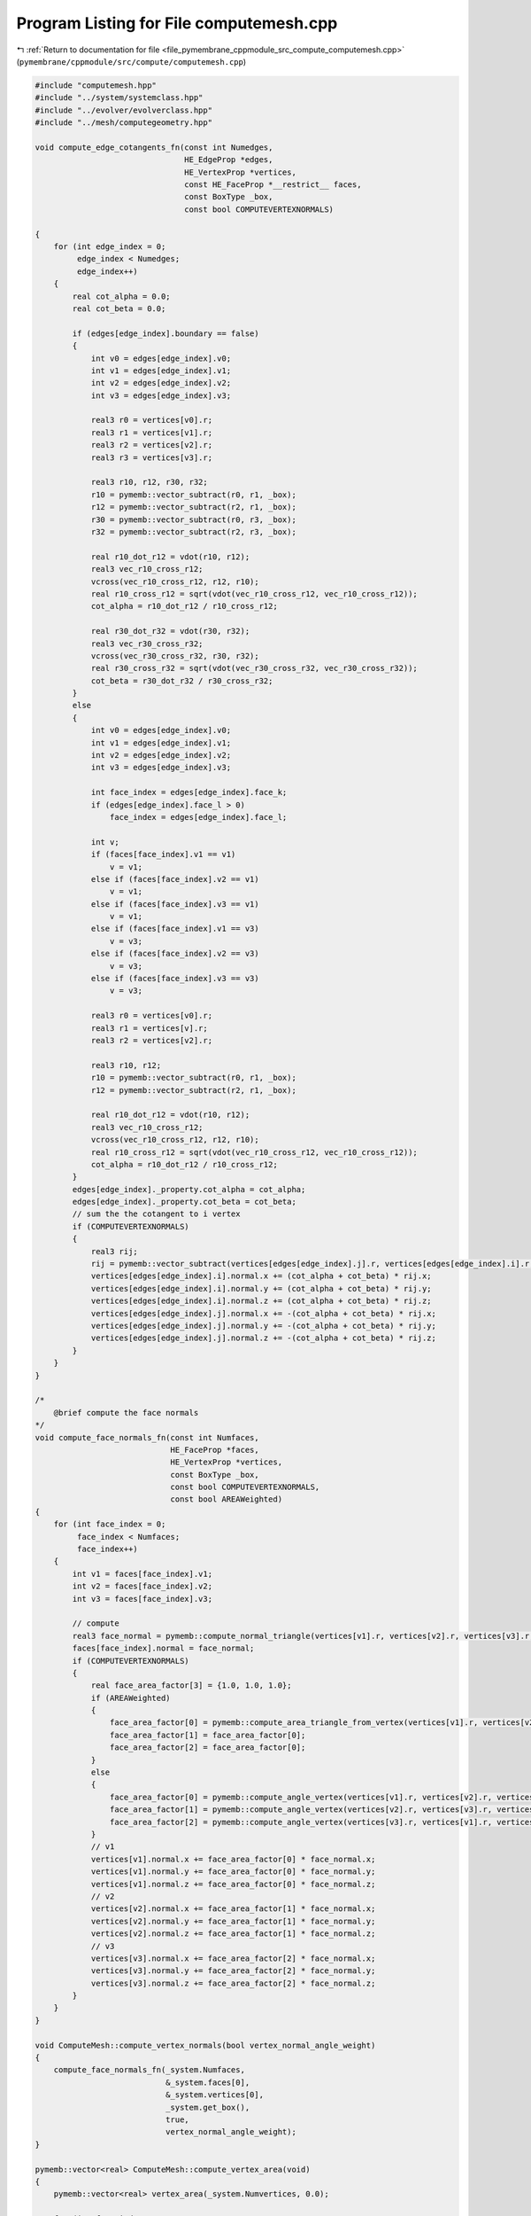 
.. _program_listing_file_pymembrane_cppmodule_src_compute_computemesh.cpp:

Program Listing for File computemesh.cpp
========================================

|exhale_lsh| :ref:`Return to documentation for file <file_pymembrane_cppmodule_src_compute_computemesh.cpp>` (``pymembrane/cppmodule/src/compute/computemesh.cpp``)

.. |exhale_lsh| unicode:: U+021B0 .. UPWARDS ARROW WITH TIP LEFTWARDS

.. code-block:: cpp

   #include "computemesh.hpp"
   #include "../system/systemclass.hpp"
   #include "../evolver/evolverclass.hpp"
   #include "../mesh/computegeometry.hpp"
   
   void compute_edge_cotangents_fn(const int Numedges,
                                   HE_EdgeProp *edges,
                                   HE_VertexProp *vertices,
                                   const HE_FaceProp *__restrict__ faces,
                                   const BoxType _box,
                                   const bool COMPUTEVERTEXNORMALS)
   
   {
       for (int edge_index = 0;
            edge_index < Numedges;
            edge_index++)
       {
           real cot_alpha = 0.0;
           real cot_beta = 0.0;
   
           if (edges[edge_index].boundary == false)
           {
               int v0 = edges[edge_index].v0;
               int v1 = edges[edge_index].v1;
               int v2 = edges[edge_index].v2;
               int v3 = edges[edge_index].v3;
   
               real3 r0 = vertices[v0].r;
               real3 r1 = vertices[v1].r;
               real3 r2 = vertices[v2].r;
               real3 r3 = vertices[v3].r;
   
               real3 r10, r12, r30, r32;
               r10 = pymemb::vector_subtract(r0, r1, _box);
               r12 = pymemb::vector_subtract(r2, r1, _box);
               r30 = pymemb::vector_subtract(r0, r3, _box);
               r32 = pymemb::vector_subtract(r2, r3, _box);
   
               real r10_dot_r12 = vdot(r10, r12);
               real3 vec_r10_cross_r12;
               vcross(vec_r10_cross_r12, r12, r10);
               real r10_cross_r12 = sqrt(vdot(vec_r10_cross_r12, vec_r10_cross_r12));
               cot_alpha = r10_dot_r12 / r10_cross_r12;
   
               real r30_dot_r32 = vdot(r30, r32);
               real3 vec_r30_cross_r32;
               vcross(vec_r30_cross_r32, r30, r32);
               real r30_cross_r32 = sqrt(vdot(vec_r30_cross_r32, vec_r30_cross_r32));
               cot_beta = r30_dot_r32 / r30_cross_r32;
           }
           else
           {
               int v0 = edges[edge_index].v0;
               int v1 = edges[edge_index].v1;
               int v2 = edges[edge_index].v2;
               int v3 = edges[edge_index].v3;
   
               int face_index = edges[edge_index].face_k;
               if (edges[edge_index].face_l > 0)
                   face_index = edges[edge_index].face_l;
   
               int v;
               if (faces[face_index].v1 == v1)
                   v = v1;
               else if (faces[face_index].v2 == v1)
                   v = v1;
               else if (faces[face_index].v3 == v1)
                   v = v1;
               else if (faces[face_index].v1 == v3)
                   v = v3;
               else if (faces[face_index].v2 == v3)
                   v = v3;
               else if (faces[face_index].v3 == v3)
                   v = v3;
   
               real3 r0 = vertices[v0].r;
               real3 r1 = vertices[v].r;
               real3 r2 = vertices[v2].r;
   
               real3 r10, r12;
               r10 = pymemb::vector_subtract(r0, r1, _box);
               r12 = pymemb::vector_subtract(r2, r1, _box);
   
               real r10_dot_r12 = vdot(r10, r12);
               real3 vec_r10_cross_r12;
               vcross(vec_r10_cross_r12, r12, r10);
               real r10_cross_r12 = sqrt(vdot(vec_r10_cross_r12, vec_r10_cross_r12));
               cot_alpha = r10_dot_r12 / r10_cross_r12;
           }
           edges[edge_index]._property.cot_alpha = cot_alpha;
           edges[edge_index]._property.cot_beta = cot_beta;
           // sum the the cotangent to i vertex
           if (COMPUTEVERTEXNORMALS)
           {
               real3 rij;
               rij = pymemb::vector_subtract(vertices[edges[edge_index].j].r, vertices[edges[edge_index].i].r, _box);
               vertices[edges[edge_index].i].normal.x += (cot_alpha + cot_beta) * rij.x;
               vertices[edges[edge_index].i].normal.y += (cot_alpha + cot_beta) * rij.y;
               vertices[edges[edge_index].i].normal.z += (cot_alpha + cot_beta) * rij.z;
               vertices[edges[edge_index].j].normal.x += -(cot_alpha + cot_beta) * rij.x;
               vertices[edges[edge_index].j].normal.y += -(cot_alpha + cot_beta) * rij.y;
               vertices[edges[edge_index].j].normal.z += -(cot_alpha + cot_beta) * rij.z;
           }
       }
   }
   
   /*
       @brief compute the face normals
   */
   void compute_face_normals_fn(const int Numfaces,
                                HE_FaceProp *faces,
                                HE_VertexProp *vertices,
                                const BoxType _box,
                                const bool COMPUTEVERTEXNORMALS,
                                const bool AREAWeighted)
   {
       for (int face_index = 0;
            face_index < Numfaces;
            face_index++)
       {
           int v1 = faces[face_index].v1;
           int v2 = faces[face_index].v2;
           int v3 = faces[face_index].v3;
   
           // compute
           real3 face_normal = pymemb::compute_normal_triangle(vertices[v1].r, vertices[v2].r, vertices[v3].r, _box);
           faces[face_index].normal = face_normal;
           if (COMPUTEVERTEXNORMALS)
           {
               real face_area_factor[3] = {1.0, 1.0, 1.0};
               if (AREAWeighted)
               {
                   face_area_factor[0] = pymemb::compute_area_triangle_from_vertex(vertices[v1].r, vertices[v2].r, vertices[v3].r, _box) / 3.0;
                   face_area_factor[1] = face_area_factor[0];
                   face_area_factor[2] = face_area_factor[0];
               }
               else
               {
                   face_area_factor[0] = pymemb::compute_angle_vertex(vertices[v1].r, vertices[v2].r, vertices[v3].r, _box);
                   face_area_factor[1] = pymemb::compute_angle_vertex(vertices[v2].r, vertices[v3].r, vertices[v1].r, _box);
                   face_area_factor[2] = pymemb::compute_angle_vertex(vertices[v3].r, vertices[v1].r, vertices[v2].r, _box);
               }
               // v1
               vertices[v1].normal.x += face_area_factor[0] * face_normal.x;
               vertices[v1].normal.y += face_area_factor[0] * face_normal.y;
               vertices[v1].normal.z += face_area_factor[0] * face_normal.z;
               // v2
               vertices[v2].normal.x += face_area_factor[1] * face_normal.x;
               vertices[v2].normal.y += face_area_factor[1] * face_normal.y;
               vertices[v2].normal.z += face_area_factor[1] * face_normal.z;
               // v3
               vertices[v3].normal.x += face_area_factor[2] * face_normal.x;
               vertices[v3].normal.y += face_area_factor[2] * face_normal.y;
               vertices[v3].normal.z += face_area_factor[2] * face_normal.z;
           }
       }
   }
   
   void ComputeMesh::compute_vertex_normals(bool vertex_normal_angle_weight)
   {
       compute_face_normals_fn(_system.Numfaces,
                               &_system.faces[0],
                               &_system.vertices[0],
                               _system.get_box(),
                               true,
                               vertex_normal_angle_weight);
   }
   
   pymemb::vector<real> ComputeMesh::compute_vertex_area(void)
   {
       pymemb::vector<real> vertex_area(_system.Numvertices, 0.0);
   
       for (int face_index = 0;
            face_index < _system.Numfaces;
            face_index++)
       {
           int v1 = _system.faces[face_index].v1;
           int v2 = _system.faces[face_index].v2;
           int v3 = _system.faces[face_index].v3;
   
           // compute
           auto face_area = pymemb::compute_area_triangle_from_vertex(_system.vertices[v1].r, _system.vertices[v2].r, _system.vertices[v3].r, _system.get_box()) / 3.0;
           // v1
           vertex_area[v1] += face_area;
           // v2
           vertex_area[v2] += face_area;
           // v3
           vertex_area[v3] += face_area;
       }
       return vertex_area;
   }
   void ComputeMesh::compute_face_normals(void)
   {
       compute_face_normals_fn(_system.Numfaces,
                               &_system.faces[0],
                               &_system.vertices[0],
                               _system.get_box(),
                               false,
                               false);
   }
   
   void compute_edge_length_fn(const int Numedges,
                               const HE_EdgeProp *__restrict__ edges,
                               const HE_VertexProp *__restrict__ vertices,
                               real *edge_lengths,
                               const BoxType _box)
   
   {
       for (int edge_index = 0;
            edge_index < Numedges;
            edge_index++)
       {
           auto rij = pymemb::vector_subtract(vertices[edges[edge_index].i].r, vertices[edges[edge_index].j].r, _box);
           edge_lengths[edge_index] = sqrt(vdot(rij, rij));
       }
   }
   
   pymemb::vector<real> ComputeMesh::compute_edge_lengths(void)
   {
       pymemb::vector<real> edge_lengths(_system.Numedges, 0.0);
       compute_edge_length_fn(_system.Numedges,
                              &_system.edges[0],
                              &_system.vertices[0],
                              &edge_lengths[0],
                              _system.get_box());
       return (pymemb::copy(edge_lengths));
   }
   
   real ComputeMesh::gaussiancurvature_vertex(const int &vertex_index)
   {
       real3 r0 = _system.vertices[vertex_index].r;
       int first_he = _system.vertices[vertex_index]._hedge;
       int he = first_he;
       double phi = 0.0;
       do
       {
           int he_prev = _system.halfedges[he].prev;
           int v1_to = _system.halfedges[he].vert_to;
           real3 r1 = _system.vertices[v1_to].r;
           int v2_to = _system.halfedges[he_prev].vert_from;
           real3 r2 = _system.vertices[v2_to].r;
   
           real3 r10, r20;
           r10 = pymemb::vector_subtract(r1, r0, _system.get_box());
           r20 = pymemb::vector_subtract(r2, r0, _system.get_box());
   
           double r10_norm = sqrt(vdot(r10, r10));
           double r20_norm = sqrt(vdot(r20, r20));
   
           aXvec((1.0 / r10_norm), r10);
           aXvec((1.0 / r20_norm), r20);
   
           r10_norm = sqrt(vdot(r10, r10));
           r20_norm = sqrt(vdot(r20, r20));
   
           double r10_dot_r20 = vdot(r10, r20);
           if (r10_dot_r20 > 1.0)
               r10_dot_r20 = 1.0;
           else if (r10_dot_r20 < -1.0)
               r10_dot_r20 = -1.0;
   
           phi += acos(r10_dot_r20);
           he = _system.halfedges[he_prev].pair;
       } while (he != first_he);
       if (_system.vertices[vertex_index].boundary == false)
           return (2.0 * M_PI - phi);
       // double check this
       else if (phi > M_PI)
           return (phi - M_PI);
       //else
       //    return (phi + M_PI);
   }
   
   real ComputeMesh::meancurvature_vertex(const int &vertex_index)
   {
       real3 sigma, nv, nf;
       nv.x = nv.y = nv.z = 0.0;
       sigma.x = sigma.y = sigma.z = 0.0;
       double vertex_area = 0.0;
       int v0 = vertex_index, v1, v2;
       int he = _system.vertices[vertex_index]._hedge;
       int first = he;
       do
       {
           // DO SOMETHING WITH THAT EDGE
           int edge_index = _system.halfedges[he].edge;
           if (_system.edges[edge_index].boundary == false)
           {
               v1 = _system.halfedges[he].vert_to;
               //
               int he_next = _system.halfedges[he].next;
               //
               v2 = _system.halfedges[he_next].vert_to;
               nf = pymemb::compute_normal_triangle(_system.vertices[v0].r, _system.vertices[v1].r, _system.vertices[v2].r, _system.get_box());
               nv.x += nf.x;
               nv.y += nf.y;
               nv.z += nf.z;
   
               real3 r0 = _system.vertices[v0].r;
               real3 r1 = _system.vertices[v1].r;
               real3 r2 = _system.vertices[v2].r;
               real3 r01, r02, r10, r12, r20, r21;
               r01 = pymemb::vector_subtract(r1, r0, _system.get_box());
               r02 = pymemb::vector_subtract(r2, r0, _system.get_box());
               r10 = pymemb::vector_subtract(r0, r1, _system.get_box());
               r12 = pymemb::vector_subtract(r2, r1, _system.get_box());
               r20 = pymemb::vector_subtract(r0, r2, _system.get_box());
               r21 = pymemb::vector_subtract(r1, r2, _system.get_box());
               double r01_dot_r02 = vdot(r01, r02);
               double r10_dot_r12 = vdot(r10, r12);
               double r20_dot_r21 = vdot(r20, r21);
               real3 r01_cross_r02, r10_cross_r12, r20_cross_r21;
               vcross(r01_cross_r02, r01, r02);
               vcross(r10_cross_r12, r10, r12);
               vcross(r20_cross_r21, r21, r20);
               double r01_cross_r02n = sqrt(vdot(r01_cross_r02, r01_cross_r02));
               double r10_cross_r12n = sqrt(vdot(r10_cross_r12, r10_cross_r12));
               double r20_cross_r21n = sqrt(vdot(r20_cross_r21, r20_cross_r21));
               double cot_alpha = r10_dot_r12 / r10_cross_r12n;
               double cot_beta = r20_dot_r21 / r20_cross_r21n;
               double cot_weight = 0.5 * (cot_alpha + cot_beta);
               sigma.x += 0.5 * cot_alpha * r02.x + 0.5 * cot_beta * r01.x;
               sigma.y += 0.5 * cot_alpha * r02.y + 0.5 * cot_beta * r01.y;
               sigma.z += 0.5 * cot_alpha * r02.z + 0.5 * cot_beta * r01.z;
               if (r01_dot_r02 < 0 || r10_dot_r12 < 0 || r20_dot_r21 < 0)
               {
                   if (r01_dot_r02 < 0)
                       vertex_area += 0.5 * r01_cross_r02n;
                   else
                       vertex_area += 0.25 * r01_cross_r02n;
               }
               else
                   vertex_area += 0.125 * vdot(r02, r02) * cot_alpha + 0.125 * vdot(r01, r01) * cot_beta;
           }
           /*------------------------------------------------*/
           // MOVE TO THE NEXT EDGE
           int he_pair = _system.halfedges[he].pair;
           he = _system.halfedges[he_pair].next;
       } while ((he != first));
       double sign = (vdot(nv, sigma) > 0.) ? -1. : 1.;
       double H = sign * sqrt(vdot(sigma, sigma)) / vertex_area;
       return H;
   }
   
   pymemb::vector<real> ComputeMesh::gaussiancurvature(void)
   {
       std::vector<double> curv;
       for (int vertex_index = 0; vertex_index < _system.Numvertices; vertex_index++)
       {
           curv.push_back(this->gaussiancurvature_vertex(vertex_index));
       }
       return (curv);
   }
   
   pymemb::vector<real> ComputeMesh::meancurvature(void)
   {
       std::vector<double> curv;
       for (int vertex_index = 0; vertex_index < _system.Numvertices; vertex_index++)
       {
           curv.push_back(this->meancurvature_vertex(vertex_index));
       }
       // Deal with the boundaries
       // Average the vertex curvature of the neighbors of the boundary vertex
       // and assign it to the boundary vertex
       for (int vertex_index = 0; vertex_index < _system.Numvertices; vertex_index++)
       {
           curv.push_back(this->meancurvature_vertex(vertex_index));
           if (_system.vertices[vertex_index].boundary == true)
           {
               curv[vertex_index] = 0.0;
               int count = 0;
               int he = _system.vertices[vertex_index]._hedge;
               int first = he;
               do
               {
                   int he_pair = _system.halfedges[he].pair;
                   int v1 = _system.halfedges[he].vert_to;
                   int v2 = _system.halfedges[he_pair].vert_to;
                   if (_system.vertices[v1].boundary == false)
                   {
                       curv[vertex_index] += curv[v1];
                       count++;
                   }
                   if (_system.vertices[v2].boundary == false)
                   {
                       curv[vertex_index] += curv[v2];
                       count++;
                   }
                   he = _system.halfedges[he_pair].next;
               } while ((he != first));
               curv[vertex_index] /= count;
           }
       }
       return (curv);
   }
   
   std::map<std::string, pymemb::vector<real>> ComputeMesh::compute_mesh_curvature(void)
   {
       std::map<std::string, pymemb::vector<real>> curvature;
       pymemb::vector<real> K;
       pymemb::vector<real> H;
       pymemb::vector<int> boundary_vertices;
       for (int vertex_index = 0; vertex_index < _system.Numvertices; vertex_index++)
       {
           K.push_back(this->gaussiancurvature_vertex(vertex_index));
           H.push_back(this->meancurvature_vertex(vertex_index));
           if (_system.vertices[vertex_index].boundary == true)
               boundary_vertices.push_back(vertex_index);
       }
       // Deal with the boundaries
       // Average the vertex curvature of the neighbors of the boundary vertex
       // and assign it to the boundary vertex
       for (const auto &bvertex : boundary_vertices)
       {
           H[bvertex] = 0.0;
           int count = 0;
           int he = _system.vertices[bvertex]._hedge;
           int first = he;
           do
           {
               int he_pair = _system.halfedges[he].pair;
               int v1 = _system.halfedges[he].vert_to;
               int v2 = _system.halfedges[he_pair].vert_to;
               if (_system.vertices[v1].boundary == false)
               {
                   H[bvertex] += H[v1];
                   count++;
               }
               if (_system.vertices[v2].boundary == false)
               {
                   H[bvertex] += H[v2]; 
                   count++;
               }
               he = _system.halfedges[he_pair].next;
           } while ((he != first));
           H[bvertex] /= count;
       }
       // save the curvatures
       curvature["gaussian"] = K;
       curvature["mean"] = H;
       return curvature;
   }
   
   real ComputeMesh::compute_mesh_volume(void)
   {
       real mesh_volume = 0.0;
       if (_system.close_surface == true)
       {
           for (int face_index = 0; face_index < _system.faces.size(); face_index++)
           {
               real3 r0 = _system.vertices[_system.faces[face_index].v1].r;
               real3 r1 = _system.vertices[_system.faces[face_index].v2].r;
               real3 r2 = _system.vertices[_system.faces[face_index].v3].r;
               real3 nt = pymemb::compute_normal_triangle(r0, r1, r2, _system.get_box());
               mesh_volume += vdot(r0, nt) / 6.0;
           }
       }
       else
       {
           std::cerr << "open surface doesn't have any volume\n";
       }
       return mesh_volume;
   }
   
   pymemb::vector<real> ComputeMesh::compute_face_area(void)
   {
       pymemb::vector<real> face_area;
       for (int face_index = 0;
            face_index < _system.Numfaces;
            face_index++)
       {
           int v1 = _system.faces[face_index].v1;
           int v2 = _system.faces[face_index].v2;
           int v3 = _system.faces[face_index].v3;
           face_area.push_back(pymemb::compute_area_triangle_from_vertex(_system.vertices[v1].r, _system.vertices[v2].r, _system.vertices[v3].r, _system.get_box()));
       }
       return face_area;
   }
   
   real ComputeMesh::compute_mesh_area(void)
   {
       real mesh_area = 0.0;
       for (int face_index = 0;
            face_index < _system.Numfaces;
            face_index++)
       {
           int v1 = _system.faces[face_index].v1;
           int v2 = _system.faces[face_index].v2;
           int v3 = _system.faces[face_index].v3;
           mesh_area += pymemb::compute_area_triangle_from_vertex(_system.vertices[v1].r, _system.vertices[v2].r, _system.vertices[v3].r, _system.get_box());
       }
       return mesh_area;
   }
   
   pymemb::vector<pymemb::vector<real>> ComputeMesh::compute_face_metric(void)
   {
       pymemb::vector<pymemb::vector<real>> metrics;
       for (int face_index = 0;
            face_index < _system.Numfaces;
            face_index++)
       {
           int v1 = _system.faces[face_index].v1;
           int v2 = _system.faces[face_index].v2;
           int v3 = _system.faces[face_index].v3;
           pymemb::vector<real> g_now(3);
           pymemb::compute_form_factor_triangle(&g_now[0], _system.vertices[v1].r, _system.vertices[v2].r, _system.vertices[v3].r, _system.get_box());
           metrics.push_back(g_now);
       }
       return metrics;
   }
   
   std::map<std::string, real> ComputeMesh::compute_mesh_energy(EvolverClass &evolver)
   {
       evolver.reset_mesh_energy();
       evolver.compute_mesh_energy();
   
       auto v_energy = 0.0;
       auto e_energy = 0.0;
       auto f_energy = 0.0;
   
       for (auto v : _system.vertices)
           v_energy += v.energy;
       for (auto e : _system.edges)
           e_energy += e.energy;
       for (auto f : _system.faces)
           f_energy += f.energy;
   
       std::map<std::string, real> val;
       val["vertices"] = v_energy;
       val["edges"] = e_energy;
       val["faces"] = f_energy;
       return val;
   }
   
   pymemb::vector<real3> ComputeMesh::compute_vertex_forces(EvolverClass &evolver)
   {
       evolver.reset_mesh_forces();
       evolver.compute_mesh_forces();
       auto vertices = _system.get_vertices();
       pymemb::vector<real3> forces(vertices.size());
       for (auto v : vertices)
           forces[v.id] = v.forceC;
       return forces;
   }
   realTensor ComputeMesh::compute_stresses(EvolverClass &evolver, const bool &include_velocities)
   {
       evolver.reset_mesh_stresses();
       evolver.compute_mesh_stresses();
       return (this->get_stresses(evolver, include_velocities));
   }
   
   realTensor ComputeMesh::get_stresses(EvolverClass &evolver, const bool &include_velocities)
   {
       realTensor zeroTensor;
       zeroTensor.xx = 0.0;
       zeroTensor.xy = 0.0;
       zeroTensor.xz = 0.0;
       zeroTensor.yx = 0.0;
       zeroTensor.yy = 0.0;
       zeroTensor.yz = 0.0;
       zeroTensor.zx = 0.0;
       zeroTensor.zy = 0.0;
       zeroTensor.zz = 0.0;
   
       realTensor total_stress = zeroTensor;
   
       if (evolver.has_vertex_forces == true)
       {
           auto stress_group = pymemb::copy(_system.stress_group_vertices);
           for (auto vertex_index = 0; vertex_index < _system.Numvertices; vertex_index++)
           {
               total_stress.xx += stress_group[vertex_index].xx;
               total_stress.xy += stress_group[vertex_index].xy;
               total_stress.xz += stress_group[vertex_index].xz;
               total_stress.yx += stress_group[vertex_index].yx;
               total_stress.yy += stress_group[vertex_index].yy;
               total_stress.yz += stress_group[vertex_index].yz;
               total_stress.zx += stress_group[vertex_index].zx;
               total_stress.zy += stress_group[vertex_index].zy;
               total_stress.zz += stress_group[vertex_index].zz;
           }
       }
       if (evolver.has_edge_forces == true)
       {
           auto stress_group = pymemb::copy(_system.stress_group_edges);
           for (auto edge_index = 0; edge_index < _system.Numedges; edge_index++)
           {
               total_stress.xx += stress_group[edge_index].xx;
               total_stress.xy += stress_group[edge_index].xy;
               total_stress.xz += stress_group[edge_index].xz;
               total_stress.yx += stress_group[edge_index].yx;
               total_stress.yy += stress_group[edge_index].yy;
               total_stress.yz += stress_group[edge_index].yz;
               total_stress.zx += stress_group[edge_index].zx;
               total_stress.zy += stress_group[edge_index].zy;
               total_stress.zz += stress_group[edge_index].zz;
           }
       }
       if (evolver.has_face_forces == true)
       {
           auto stress_group = pymemb::copy(_system.stress_group_faces);
           for (auto face_index = 0; face_index < _system.Numfaces; face_index++)
           {
               total_stress.xx += stress_group[face_index].xx;
               total_stress.xy += stress_group[face_index].xy;
               total_stress.xz += stress_group[face_index].xz;
               total_stress.yx += stress_group[face_index].yx;
               total_stress.yy += stress_group[face_index].yy;
               total_stress.yz += stress_group[face_index].yz;
               total_stress.zx += stress_group[face_index].zx;
               total_stress.zy += stress_group[face_index].zy;
               total_stress.zz += stress_group[face_index].zz;
           }
       }
   
       if (include_velocities == true)
       {
           auto kinetic_energy_tensor = this->compute_kinetic_energy_tensor();
           total_stress.xx += kinetic_energy_tensor.xx;
           total_stress.xy += kinetic_energy_tensor.xy;
           total_stress.xz += kinetic_energy_tensor.xz;
           total_stress.yx += kinetic_energy_tensor.yx;
           total_stress.yy += kinetic_energy_tensor.yy;
           total_stress.yz += kinetic_energy_tensor.yz;
           total_stress.zx += kinetic_energy_tensor.zx;
           total_stress.zy += kinetic_energy_tensor.zy;
           total_stress.zz += kinetic_energy_tensor.zz;
       }
   
       total_stress.xx /= _system.Numvertices;
       total_stress.xy /= _system.Numvertices;
       total_stress.xz /= _system.Numvertices;
       total_stress.yx /= _system.Numvertices;
       total_stress.yy /= _system.Numvertices;
       total_stress.yz /= _system.Numvertices;
       total_stress.zx /= _system.Numvertices;
       total_stress.zy /= _system.Numvertices;
       total_stress.zz /= _system.Numvertices;
   
       return (total_stress);
   }
   
   realTensor ComputeMesh::compute_kinetic_energy_tensor(void)
   {
   
       realTensor zeroTensor;
       zeroTensor.xx = 0.0;
       zeroTensor.xy = 0.0;
       zeroTensor.xz = 0.0;
       zeroTensor.yx = 0.0;
       zeroTensor.yy = 0.0;
       zeroTensor.yz = 0.0;
       zeroTensor.zx = 0.0;
       zeroTensor.zy = 0.0;
       zeroTensor.zz = 0.0;
   
       auto vertices = _system.get_vertices();
       realTensor kinetic_energy_tensor = zeroTensor;
       for (int vindex = 0;
            vindex < _system.Numvertices;
            vindex++)
       {
           auto vertex = vertices[vindex];
           realTensor kinetic_tensor;
           kinetic_energy_tensor.xx += vertex.mass * vertex.v.x * vertex.v.x;
           kinetic_energy_tensor.xy += vertex.mass * vertex.v.x * vertex.v.y;
           kinetic_energy_tensor.xz += vertex.mass * vertex.v.x * vertex.v.z;
           kinetic_energy_tensor.yx += vertex.mass * vertex.v.y * vertex.v.x;
           kinetic_energy_tensor.yy += vertex.mass * vertex.v.y * vertex.v.y;
           kinetic_energy_tensor.yz += vertex.mass * vertex.v.y * vertex.v.z;
           kinetic_energy_tensor.zx += vertex.mass * vertex.v.z * vertex.v.x;
           kinetic_energy_tensor.zy += vertex.mass * vertex.v.z * vertex.v.y;
           kinetic_energy_tensor.zz += vertex.mass * vertex.v.z * vertex.v.z;
       }
       return kinetic_energy_tensor;
   }
   
   real ComputeMesh::compute_kinetic_energy(void)
   {
       auto vertices = _system.get_vertices();
       real KE = 0.0;
       for (auto vertex : vertices)
       {
           KE += 0.5 * vertex.mass * vdot(vertex.v, vertex.v);
       }
       return KE;
   }
   
   real ComputeMesh::compute_temperature(void)
   {
       auto KE = this->compute_kinetic_energy();
       real T = (2.0 / 3.0) * KE / _system.Numvertices;
       // KE = ((dim/2.0) N kT)
       return T;
   }
   
   std::vector<real> ComputeMesh::compute_pressure(EvolverClass &evolver)
   {
       auto stress = this->compute_stresses(evolver, true);
   
       real V = 1.0; //_system.get_box_volume();
       std::vector<real> P;
       P.push_back(_system.Numvertices * stress.xx / V);
       P.push_back(_system.Numvertices * stress.yy / V);
       P.push_back(_system.Numvertices * stress.zz / V);
       // auto P = (stress.xx + stress.yy + stress.zz) / (3.0 * _system.get_box_volume());
       return P;
   }
   
   realTensor ComputeMesh::compute_stresses_virial(EvolverClass &evolver, const bool &include_velocities)
   {
       evolver.reset_mesh_atom_stresses();
       evolver.compute_mesh_atom_stresses();
   
       realTensor zeroTensor;
       zeroTensor.xx = 0.0;
       zeroTensor.xy = 0.0;
       zeroTensor.xz = 0.0;
       zeroTensor.yx = 0.0;
       zeroTensor.yy = 0.0;
       zeroTensor.yz = 0.0;
       zeroTensor.zx = 0.0;
       zeroTensor.zy = 0.0;
       zeroTensor.zz = 0.0;
   
       auto stress_virial_atom = pymemb::copy(_system.stress_virial_atom);
       auto total_stress = zeroTensor;
   
       for (auto s : stress_virial_atom)
       {
           total_stress.xx += s.xx;
           total_stress.xy += s.xy;
           total_stress.xz += s.xz;
           total_stress.yx += s.yx;
           total_stress.yy += s.yy;
           total_stress.yz += s.yz;
           total_stress.zx += s.zx;
           total_stress.zy += s.zy;
           total_stress.zz += s.zz;
       }
   
       // total_stress = thrust::reduce(_system.stress_virial_atom.begin(), _system.stress_virial_atom.end(), zeroTensor, pymemb::reduce_tensor<realTensor>());
   
       if (include_velocities == true)
       {
           auto kinetic_energy_tensor = this->compute_kinetic_energy_tensor();
           total_stress.xx += kinetic_energy_tensor.xx;
           total_stress.xy += kinetic_energy_tensor.xy;
           total_stress.xz += kinetic_energy_tensor.xz;
           total_stress.yx += kinetic_energy_tensor.yx;
           total_stress.yy += kinetic_energy_tensor.yy;
           total_stress.yz += kinetic_energy_tensor.yz;
           total_stress.zx += kinetic_energy_tensor.zx;
           total_stress.zy += kinetic_energy_tensor.zy;
           total_stress.zz += kinetic_energy_tensor.zz;
       }
   
       total_stress.xx /= _system.Numvertices;
       total_stress.xy /= _system.Numvertices;
       total_stress.xz /= _system.Numvertices;
       total_stress.yx /= _system.Numvertices;
       total_stress.yy /= _system.Numvertices;
       total_stress.yz /= _system.Numvertices;
       total_stress.zx /= _system.Numvertices;
       total_stress.zy /= _system.Numvertices;
       total_stress.zz /= _system.Numvertices;
       return (total_stress);
   }
   
   std::vector<realTensor> ComputeMesh::compute_stresses_atom(EvolverClass &evolver, const bool &include_velocities)
   {
       evolver.reset_mesh_atom_stresses();
       evolver.compute_mesh_atom_stresses();
   
       std::vector<realTensor> stress_virial_atom = _system.stress_virial_atom;
   
       if (include_velocities == true)
       {
           for (auto i = 0; i < _system.Numvertices; i++)
           {
               stress_virial_atom[i].xx += _system.vertices[i].mass * _system.vertices[i].v.x * _system.vertices[i].v.x;
               stress_virial_atom[i].xy += _system.vertices[i].mass * _system.vertices[i].v.x * _system.vertices[i].v.y;
               stress_virial_atom[i].xz += _system.vertices[i].mass * _system.vertices[i].v.x * _system.vertices[i].v.z;
               stress_virial_atom[i].yx += _system.vertices[i].mass * _system.vertices[i].v.y * _system.vertices[i].v.x;
               stress_virial_atom[i].yy += _system.vertices[i].mass * _system.vertices[i].v.y * _system.vertices[i].v.y;
               stress_virial_atom[i].yz += _system.vertices[i].mass * _system.vertices[i].v.y * _system.vertices[i].v.z;
               stress_virial_atom[i].zx += _system.vertices[i].mass * _system.vertices[i].v.z * _system.vertices[i].v.x;
               stress_virial_atom[i].zy += _system.vertices[i].mass * _system.vertices[i].v.z * _system.vertices[i].v.y;
               stress_virial_atom[i].zz += _system.vertices[i].mass * _system.vertices[i].v.z * _system.vertices[i].v.z;
           }
       }
   
       return (stress_virial_atom);
   }
